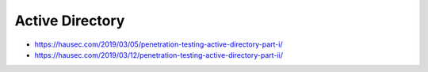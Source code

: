 ################
Active Directory
################

* https://hausec.com/2019/03/05/penetration-testing-active-directory-part-i/
* https://hausec.com/2019/03/12/penetration-testing-active-directory-part-ii/
